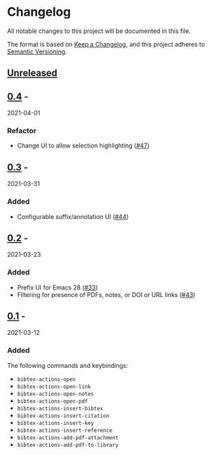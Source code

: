* Changelog
  :PROPERTIES:
  :CUSTOM_ID: changelog
  :END:

All notable changes to this project will be documented in this file.

The format is based on [[https://keepachangelog.com/en/1.0.0/][Keep a
Changelog]], and this project adheres to
[[https://semver.org/spec/v2.0.0.html][Semantic Versioning]].

** [[https://github.com/bdarcus/bibtex-actions/compare/v0.4...HEAD][Unreleased]]
   :PROPERTIES:
   :CUSTOM_ID: unreleased
   :END:

** [[https://github.com/bdarcus/bibtex-actions/compare/v0.3...v0.4][0.4]] -
2021-04-01
   :PROPERTIES:
   :CUSTOM_ID: section
   :END:

*** Refactor
    :PROPERTIES:
    :CUSTOM_ID: refactor
    :END:

- Change UI to allow selection highlighting
  ([[https://github.com/bdarcus/bibtex-actions/issues/47][#47]])

** [[https://github.com/bdarcus/bibtex-actions/compare/v0.2...v0.3][0.3]] -
2021-03-31
   :PROPERTIES:
   :CUSTOM_ID: section-1
   :END:

*** Added
    :PROPERTIES:
    :CUSTOM_ID: added
    :END:

- Configurable suffix/annotation UI
  ([[https://github.com/bdarcus/bibtex-actions/issues/44][#44]])

** [[https://github.com/bdarcus/bibtex-actions/compare/v0.1...v0.2][0.2]] -
2021-03-23
   :PROPERTIES:
   :CUSTOM_ID: section-2
   :END:

*** Added
    :PROPERTIES:
    :CUSTOM_ID: added-1
    :END:

- Prefix UI for Emacs 28
  ([[https://github.com/bdarcus/bibtex-actions/issues/33][#33]])
- Filtering for presence of PDFs, notes, or DOI or URL links
  ([[https://github.com/bdarcus/bibtex-actions/issues/43][#43]])

** [[https://github.com/bdarcus/bibtex-actions/releases/tag/v0.1][0.1]] -
2021-03-12
   :PROPERTIES:
   :CUSTOM_ID: section-3
   :END:

*** Added
    :PROPERTIES:
    :CUSTOM_ID: added-2
    :END:

The following commands and keybindings:

- =bibtex-actions-open=
- =bibtex-actions-open-link=
- =bibtex-actions-open-notes=
- =bibtex-actions-open-pdf=
- =bibtex-actions-insert-bibtex=
- =bibtex-actions-insert-citation=
- =bibtex-actions-insert-key=
- =bibtex-actions-insert-reference=
- =bibtex-actions-add-pdf-attachment=
- =bibtex-actions-add-pdf-to-library=
